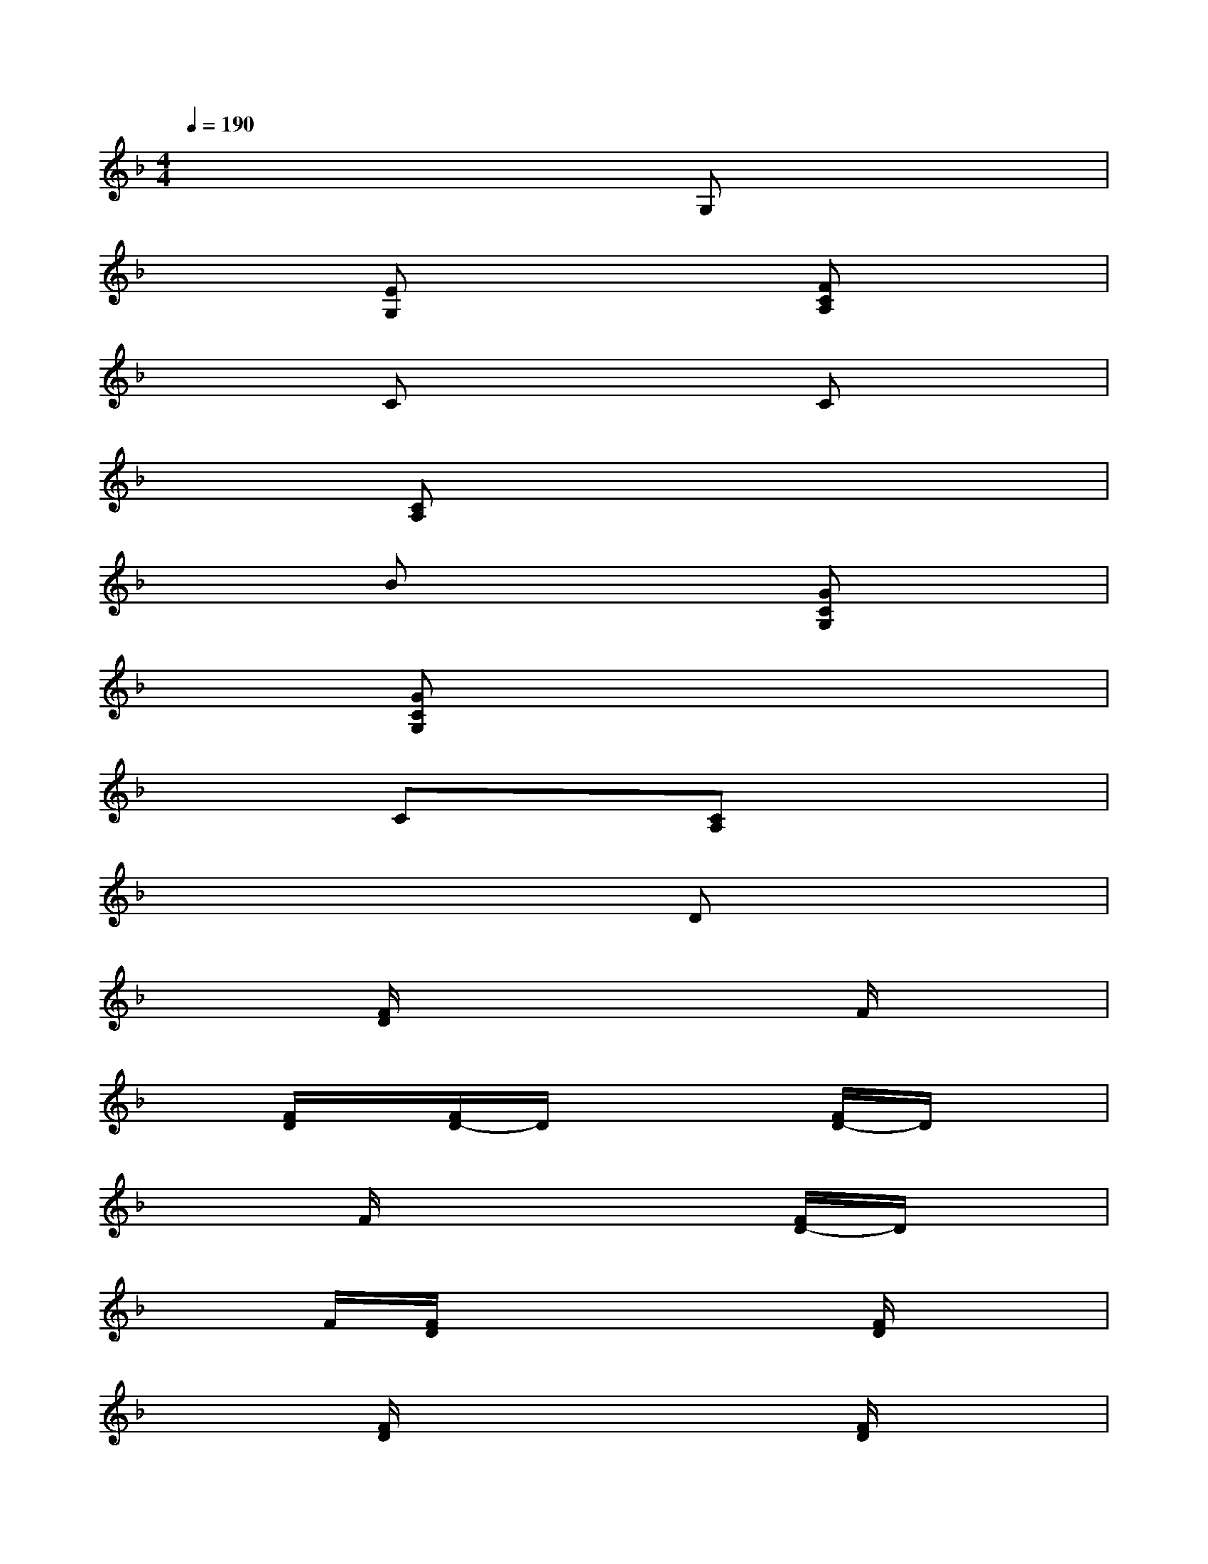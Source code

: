 X:1
T:
M:4/4
L:1/8
Q:1/4=190
K:F%1flats
V:1
x6G,x|
x2[EG,]x3[FCA,]x|
x2Cx3Cx|
x2[CA,]x4x|
x2Bx3[GCG,]x|
x2[GCG,]x4x|
x2Cx[CA,]x3|
x6Dx|
x2[F/2D/2]x3x/2F/2x3/2|
x[F/2D/2]x/2[F/2D/2-]D/2x3[F/2D/2-]D/2x|
x2F/2x3x/2[F/2D/2-]D/2x|
x3/2F/2[F/2D/2]x3x/2[F/2D/2]x3/2|
x2[F/2D/2]x3x/2[F/2D/2]x3/2|
x3/2[F/2D/2][F/2D/2]x3x/2[cAFC]x|
x2[c/2-A/2-F/2-C/2][c/2A/2F/2]x3[c/2A/2F/2C/2]x3/2|
x2[c/2A/2F/2C/2]x3x/2[F/2-C/2]F/2x